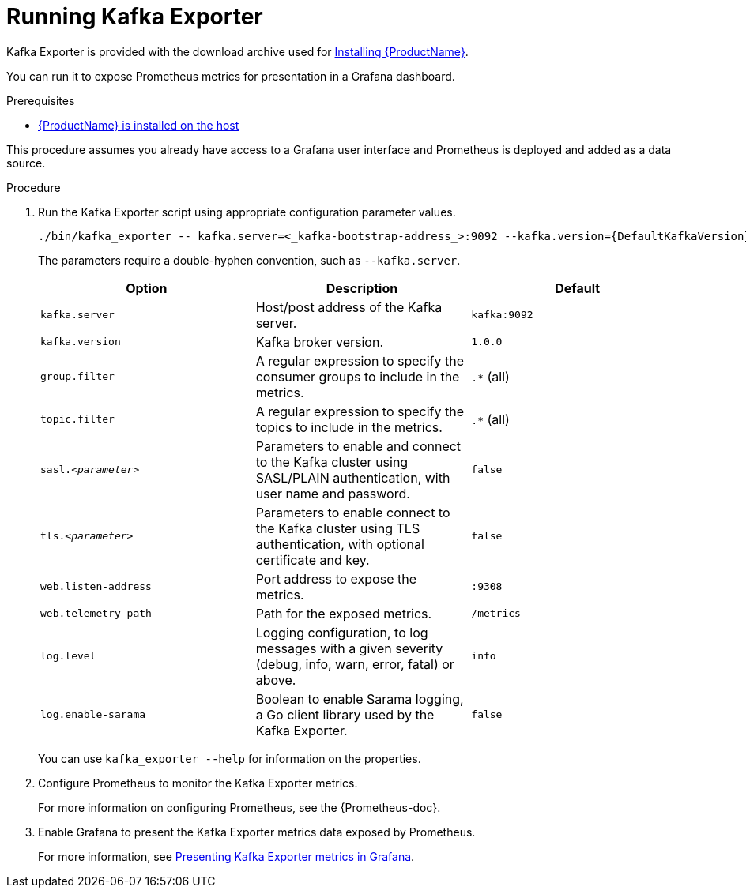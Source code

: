 // This assembly is included in the following assemblies:
//
// assembly-kafka-exporter.adoc
[id='proc-kafka-exporter-running-{context}']

= Running Kafka Exporter

Kafka Exporter is provided with the download archive used for xref:proc-installing-amq-streams-{context}[Installing {ProductName}].

You can run it to expose Prometheus metrics for presentation in a Grafana dashboard.

.Prerequisites

* xref:proc-installing-amq-streams-{context}[{ProductName} is installed on the host]

This procedure assumes you already have access to a Grafana user interface and Prometheus is deployed and added as a data source.

.Procedure

. Run the Kafka Exporter script using appropriate configuration parameter values.
+
[source,shell,subs="+quotes,attributes"]
----
./bin/kafka_exporter -- kafka.server=<_kafka-bootstrap-address_>:9092 --kafka.version={DefaultKafkaVersion}  --<_my-other-parameters_>
----
+
The parameters require a double-hyphen convention, such as `--kafka.server`.
+
|===
|Option | Description |Default

|`kafka.server`
|Host/post address of the Kafka server.
|`kafka:9092`

|`kafka.version`
|Kafka broker version.
|`1.0.0`

|`group.filter`
| A regular expression to specify the consumer groups to include in the metrics.
|`.*` (all)

|`topic.filter`
|A regular expression to specify the topics to include in the metrics.
|`.*` (all)

|`sasl.<__parameter__>`
|Parameters to enable and connect to the Kafka cluster using SASL/PLAIN authentication, with user name and password.
|`false`

|`tls.<__parameter__>`
|Parameters to enable connect to the Kafka cluster using TLS authentication, with optional certificate and key.
|`false`

|`web.listen-address`
|Port address to expose the metrics.
|`:9308`

|`web.telemetry-path`
|Path for the exposed metrics.
|`/metrics`

|`log.level`
|Logging configuration, to log messages with a given severity (debug, info, warn, error, fatal) or above.
|`info`

|`log.enable-sarama`
|Boolean to enable Sarama logging, a Go client library used by the Kafka Exporter.
|`false`

|===
+
You can use `kafka_exporter --help` for information on the properties.

. Configure Prometheus to monitor the Kafka Exporter metrics.
+
For more information on configuring Prometheus, see the {Prometheus-doc}.

. Enable Grafana to present the Kafka Exporter metrics data exposed by Prometheus.
+
For more information, see xref:con-metrics-kafka-exporter-grafana-{context}[Presenting Kafka Exporter metrics in Grafana].
